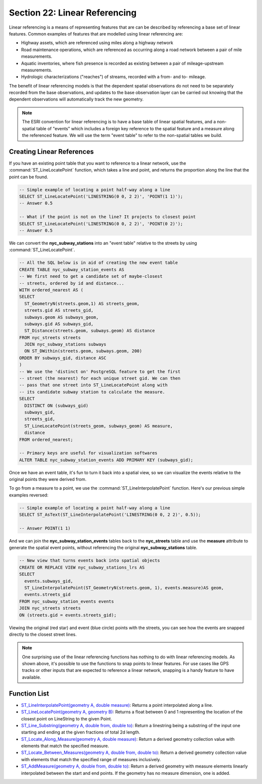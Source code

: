 .. _linear_referencing:

Section 22: Linear Referencing
==============================

Linear referencing is a means of representing features that are can be described by referencing a base set of linear features. Common examples of features that are modelled using linear referencing are:

* Highway assets, which are referenced using miles along a highway network
* Road maintenance operations, which are referenced as occurring along a road network between a pair of mile measurements.
* Aquatic inventories, where fish presence is recorded as existing between a pair of mileage-upstream measurements.
* Hydrologic characterizations ("reaches") of streams, recorded with a from- and to- mileage.
  
The benefit of linear referencing models is that the dependent spatial observations do not need to be separately recorded from the base observations, and updates to the base observation layer can be carried out knowing that the dependent observations will automatically track the new geometry.

.. note::

  The ESRI convention for linear referencing is to have a base table of linear spatial features, and a non-spatial table of "events" which includes a foreign key reference to the spatial feature and a measure along the referenced feature. We will use the term "event table" to refer to the non-spatial tables we build.

Creating Linear References
--------------------------

If you have an existing point table that you want to reference to a linear network, use the :command:`ST_LineLocatePoint` function, which takes a line and point, and returns the proportion along the line that the point can be found.

.. code-block:: sql

  -- Simple example of locating a point half-way along a line
  SELECT ST_LineLocatePoint('LINESTRING(0 0, 2 2)', 'POINT(1 1)');
  -- Answer 0.5
  
  -- What if the point is not on the line? It projects to closest point
  SELECT ST_LineLocatePoint('LINESTRING(0 0, 2 2)', 'POINT(0 2)');
  -- Answer 0.5
  
We can convert the **nyc_subway_stations** into an "event table" relative to the streets by using :command:`ST_LineLocatePoint`.

.. code-block:: sql

  -- All the SQL below is in aid of creating the new event table
  CREATE TABLE nyc_subway_station_events AS
  -- We first need to get a candidate set of maybe-closest
  -- streets, ordered by id and distance...
  WITH ordered_nearest AS (
  SELECT 
    ST_GeometryN(streets.geom,1) AS streets_geom, 
    streets.gid AS streets_gid,
    subways.geom AS subways_geom, 
    subways.gid AS subways_gid,
    ST_Distance(streets.geom, subways.geom) AS distance
  FROM nyc_streets streets 
    JOIN nyc_subway_stations subways 
    ON ST_DWithin(streets.geom, subways.geom, 200) 
  ORDER BY subways_gid, distance ASC
  )
  -- We use the 'distinct on' PostgreSQL feature to get the first
  -- street (the nearest) for each unique street gid. We can then
  -- pass that one street into ST_LineLocatePoint along with
  -- its candidate subway station to calculate the measure.
  SELECT 
    DISTINCT ON (subways_gid) 
    subways_gid, 
    streets_gid,
    ST_LineLocatePoint(streets_geom, subways_geom) AS measure,
    distance
  FROM ordered_nearest;

  -- Primary keys are useful for visualization softwares
  ALTER TABLE nyc_subway_station_events ADD PRIMARY KEY (subways_gid);

Once we have an event table, it's fun to turn it back into a spatial view, so we can visualize the events relative to the original points they were derived from.

To go from a measure to a point, we use the :command:`ST_LineInterpolatePoint` function. Here's our previous simple examples reversed:

.. code-block:: sql

  -- Simple example of locating a point half-way along a line
  SELECT ST_AsText(ST_LineInterpolatePoint('LINESTRING(0 0, 2 2)', 0.5));

  -- Answer POINT(1 1)

And we can join the **nyc_subway_station_events** tables back to the **nyc_streets** table and use the **measure** attribute to generate the spatial event points, without referencing the original **nyc_subway_stations** table.

.. code-block:: sql

  -- New view that turns events back into spatial objects
  CREATE OR REPLACE VIEW nyc_subway_stations_lrs AS
  SELECT 
    events.subways_gid,
    ST_LineInterpolatePoint(ST_GeometryN(streets.geom, 1), events.measure)AS geom,
    events.streets_gid
  FROM nyc_subway_station_events events
  JOIN nyc_streets streets 
  ON (streets.gid = events.streets_gid);

Viewing the original (red star) and event (blue circle) points with the streets, you can see how the events are snapped directly to the closest street lines.

.. image:: ./screenshots/lrs1.jpg


.. note::

  One surprising use of the linear referencing functions has nothing to do with linear referencing models. As shown above, it's possible to use the functions to snap points to linear features. For use cases like GPS tracks or other inputs that are expected to reference a linear network, snapping is a handy feature to have available.


Function List
-------------

* `ST_LineInterpolatePoint(geometry A, double measure) <http://postgis.net/docs/manual-2.1/ST_LineInterpolatePoint.html>`_: Returns a point interpolated along a line.
* `ST_LineLocatePoint(geometry A, geometry B) <http://postgis.net/docs/manual-2.1/ST_LineLocatePoint.html>`_: Returns a float between 0 and 1 representing the location of the closest point on LineString to the given Point. 
* `ST_Line_Substring(geometry A, double from, double to) <http://postgis.net/docs/manual-2.1/ST_Line_Substring.html>`_: Return a linestring being a substring of the input one starting and ending at the given fractions of total 2d length. 
* `ST_Locate_Along_Measure(geometry A, double measure) <http://postgis.net/docs/manual-2.1/ST_Locate_Along_Measure.html>`_: Return a derived geometry collection value with elements that match the specified measure. 
* `ST_Locate_Between_Measures(geometry A, double from, double to) <http://postgis.net/docs/manual-2.1/ST_Locate_Between_Measures.html>`_: Return a derived geometry collection value with elements that match the specified range of measures inclusively. 
* `ST_AddMeasure(geometry A, double from, double to) <http://postgis.net/docs/manual-2.1/ST_AddMeasure.html>`_: Return a derived geometry with measure elements linearly interpolated between the start and end points. If the geometry has no measure dimension, one is added. 

